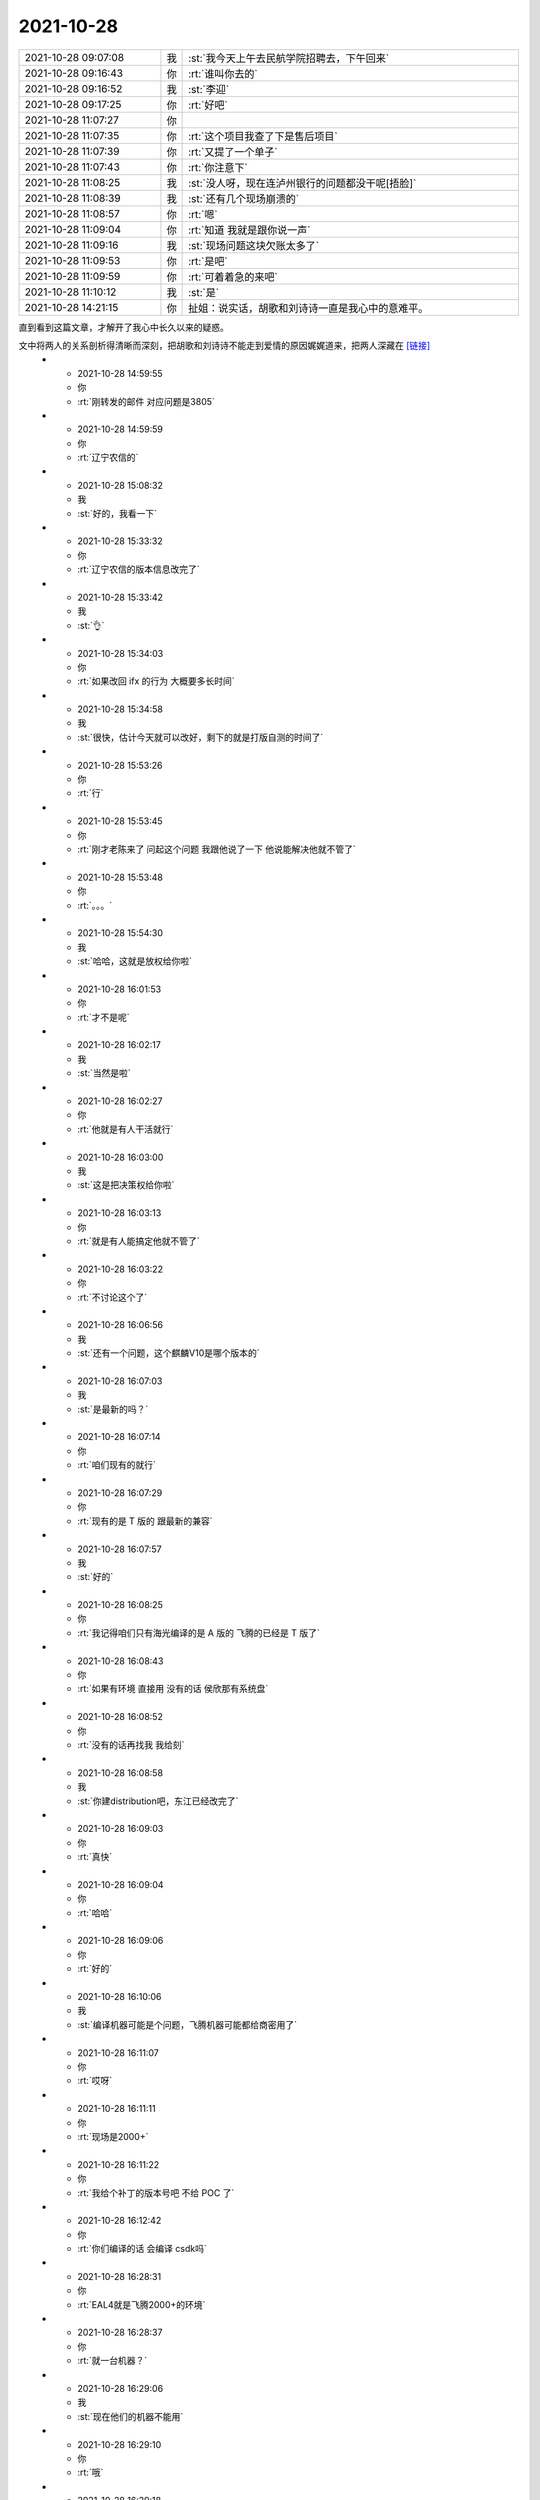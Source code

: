 2021-10-28
-------------

.. list-table::
   :widths: 25, 1, 60

   * - 2021-10-28 09:07:08
     - 我
     - :st:`我今天上午去民航学院招聘去，下午回来`
   * - 2021-10-28 09:16:43
     - 你
     - :rt:`谁叫你去的`
   * - 2021-10-28 09:16:52
     - 我
     - :st:`李迎`
   * - 2021-10-28 09:17:25
     - 你
     - :rt:`好吧`
   * - 2021-10-28 11:07:27
     - 你
     - .. image:: /images/387480.jpg
          :width: 100px
   * - 2021-10-28 11:07:35
     - 你
     - :rt:`这个项目我查了下是售后项目`
   * - 2021-10-28 11:07:39
     - 你
     - :rt:`又提了一个单子`
   * - 2021-10-28 11:07:43
     - 你
     - :rt:`你注意下`
   * - 2021-10-28 11:08:25
     - 我
     - :st:`没人呀，现在连泸州银行的问题都没干呢[捂脸]`
   * - 2021-10-28 11:08:39
     - 我
     - :st:`还有几个现场崩溃的`
   * - 2021-10-28 11:08:57
     - 你
     - :rt:`嗯`
   * - 2021-10-28 11:09:04
     - 你
     - :rt:`知道 我就是跟你说一声`
   * - 2021-10-28 11:09:16
     - 我
     - :st:`现场问题这块欠账太多了`
   * - 2021-10-28 11:09:53
     - 你
     - :rt:`是吧`
   * - 2021-10-28 11:09:59
     - 你
     - :rt:`可着着急的来吧`
   * - 2021-10-28 11:10:12
     - 我
     - :st:`是`
   * - 2021-10-28 14:21:15
     - 你
     - 扯姐：说实话，胡歌和刘诗诗一直是我心中的意难平。
直到看到这篇文章，才解开了我心中长久以来的疑惑。

文中将两人的关系剖析得清晰而深刻，把胡歌和刘诗诗不能走到爱情的原因娓娓道来，把两人深藏在 `[链接] <https://m.toutiaocdn.com/i1714587397588996/?app=news_article&timestamp=1635401867&use_new_style=1&share_token=D77DEAA4-9603-4B82-8A55-AB360D879671&tt_from=weixin&utm_source=weixin&utm_medium=toutiao_ios&utm_campaign=client_share&wxshare_count=1>`_
   * - 2021-10-28 14:59:55
     - 你
     - :rt:`刚转发的邮件 对应问题是3805`
   * - 2021-10-28 14:59:59
     - 你
     - :rt:`辽宁农信的`
   * - 2021-10-28 15:08:32
     - 我
     - :st:`好的，我看一下`
   * - 2021-10-28 15:33:32
     - 你
     - :rt:`辽宁农信的版本信息改完了`
   * - 2021-10-28 15:33:42
     - 我
     - :st:`👌`
   * - 2021-10-28 15:34:03
     - 你
     - :rt:`如果改回 ifx 的行为 大概要多长时间`
   * - 2021-10-28 15:34:58
     - 我
     - :st:`很快，估计今天就可以改好，剩下的就是打版自测的时间了`
   * - 2021-10-28 15:53:26
     - 你
     - :rt:`行`
   * - 2021-10-28 15:53:45
     - 你
     - :rt:`刚才老陈来了 问起这个问题 我跟他说了一下 他说能解决他就不管了`
   * - 2021-10-28 15:53:48
     - 你
     - :rt:`。。。`
   * - 2021-10-28 15:54:30
     - 我
     - :st:`哈哈，这就是放权给你啦`
   * - 2021-10-28 16:01:53
     - 你
     - :rt:`才不是呢`
   * - 2021-10-28 16:02:17
     - 我
     - :st:`当然是啦`
   * - 2021-10-28 16:02:27
     - 你
     - :rt:`他就是有人干活就行`
   * - 2021-10-28 16:03:00
     - 我
     - :st:`这是把决策权给你啦`
   * - 2021-10-28 16:03:13
     - 你
     - :rt:`就是有人能搞定他就不管了`
   * - 2021-10-28 16:03:22
     - 你
     - :rt:`不讨论这个了`
   * - 2021-10-28 16:06:56
     - 我
     - :st:`还有一个问题，这个麒麟V10是哪个版本的`
   * - 2021-10-28 16:07:03
     - 我
     - :st:`是最新的吗？`
   * - 2021-10-28 16:07:14
     - 你
     - :rt:`咱们现有的就行`
   * - 2021-10-28 16:07:29
     - 你
     - :rt:`现有的是 T 版的 跟最新的兼容`
   * - 2021-10-28 16:07:57
     - 我
     - :st:`好的`
   * - 2021-10-28 16:08:25
     - 你
     - :rt:`我记得咱们只有海光编译的是 A 版的   飞腾的已经是 T 版了`
   * - 2021-10-28 16:08:43
     - 你
     - :rt:`如果有环境 直接用 没有的话 侯欣那有系统盘`
   * - 2021-10-28 16:08:52
     - 你
     - :rt:`没有的话再找我 我给刻`
   * - 2021-10-28 16:08:58
     - 我
     - :st:`你建distribution吧，东江已经改完了`
   * - 2021-10-28 16:09:03
     - 你
     - :rt:`真快`
   * - 2021-10-28 16:09:04
     - 你
     - :rt:`哈哈`
   * - 2021-10-28 16:09:06
     - 你
     - :rt:`好的`
   * - 2021-10-28 16:10:06
     - 我
     - :st:`编译机器可能是个问题，飞腾机器可能都给商密用了`
   * - 2021-10-28 16:11:07
     - 你
     - :rt:`哎呀`
   * - 2021-10-28 16:11:11
     - 你
     - :rt:`现场是2000+`
   * - 2021-10-28 16:11:22
     - 你
     - :rt:`我给个补丁的版本号吧 不给 POC 了`
   * - 2021-10-28 16:12:42
     - 你
     - :rt:`你们编译的话 会编译 csdk吗`
   * - 2021-10-28 16:28:31
     - 你
     - :rt:`EAL4就是飞腾2000+的环境`
   * - 2021-10-28 16:28:37
     - 你
     - :rt:`就一台机器？`
   * - 2021-10-28 16:29:06
     - 我
     - :st:`现在他们的机器不能用`
   * - 2021-10-28 16:29:10
     - 你
     - :rt:`哦`
   * - 2021-10-28 16:29:18
     - 我
     - :st:`研发就一台`